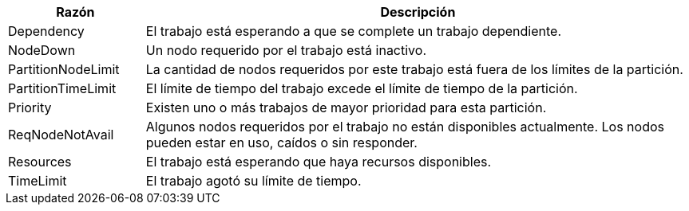 [cols="20%,80%", options="header, autowidth.stretch"]
|===
|Razón
|Descripción

|Dependency
|El trabajo está esperando a que se complete un trabajo dependiente.

|NodeDown
|Un nodo requerido por el trabajo está inactivo.

|PartitionNodeLimit
|La cantidad de nodos requeridos por este trabajo está fuera de los límites de la partición.

|PartitionTimeLimit
|El límite de tiempo del trabajo excede el límite de tiempo de la partición. 

|Priority
|Existen uno o más trabajos de mayor prioridad para esta partición.

|ReqNodeNotAvail
|Algunos nodos requeridos por el trabajo no están disponibles actualmente. Los nodos pueden estar en uso, caídos o sin responder.

|Resources
|El trabajo está esperando que haya recursos disponibles.

|TimeLimit
|El trabajo agotó su límite de tiempo.
|===